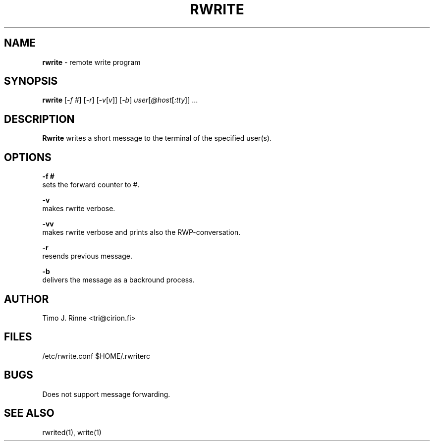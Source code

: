 .\"  -*- nroff -*-
.\"
.\" $RCSfile: rwrite.1,v $
.\" ----------------------------------------------------------------------
.\" Rwrite(1) manual page.
.\" ----------------------------------------------------------------------
.\" Created      : Tue Sep 20 13:14:47 1994 tri
.\" Last modified: Sun Nov 20 02:46:50 1994 tri
.\" ----------------------------------------------------------------------
.\" $Revision: 1.4 $
.\" $State: Exp $
.\" $Date: 1994/12/11 18:41:49 $
.\" $Author: tri $
.\" ----------------------------------------------------------------------
.\" $Log: rwrite.1,v $
.\" Revision 1.4  1994/12/11 18:41:49  tri
.\" Nothing
.\"
.\" Revision 1.3  1994/11/20  00:47:18  tri
.\" Completed autoreply and quotation stuff.
.\" We are almost there now.
.\"
.\" Revision 1.3  1994/11/20  00:47:18  tri
.\" Completed autoreply and quotation stuff.
.\" We are almost there now.
.\"
.\" Revision 1.2  1994/10/06  18:45:34  tri
.\" Added tty to the SYNOPSIS.
.\"
.\" Revision 1.1  1994/09/20  10:21:42  tri
.\" Initial revision
.\"
.\" ----------------------------------------------------------------------
.\" Copyright 1994, Timo Rinne <tri@cirion.fi> and Cirion oy.
.\" 
.\" Address: Cirion oy, PO-BOX 250, 00121 HELSINKI, Finland
.\" 
.\" Even though this code is copyrighted property of the author, it can
.\" still be used for any purpose under following conditions:
.\" 
.\"     1) This copyright notice is not removed.
.\"     2) Source code follows any distribution of the software
.\"        if possible.
.\"     3) Copyright notice above is found in the documentation
.\"        of the distributed software.
.\" 
.\" Any express or implied warranties are disclaimed.  In no event
.\" shall the author be liable for any damages caused (directly or
.\" otherwise) by the use of this software.
.\" ----------------------------------------------------------------------
.\"
.TH RWRITE 1 "Sep 20, 1994"

.SH NAME
.B rwrite
\- remote write program

.SH SYNOPSIS
.B rwrite
[\fI-f #\fP] [\fI-r\fP] [\fI-v\fP[\fIv\fP]]
[\fI-b\fP] \fIuser\fP[\fI@host\fP[\fI:tty\fP]\fI\fP]\fI\fP ...
.br

.SH DESCRIPTION
.B Rwrite
writes a short message to the terminal of the specified user(s).

.SH OPTIONS
.B \-f #
   sets the forward counter to #.
.P
.B \-v
   makes rwrite verbose.
.P
.B \-vv
   makes rwrite verbose and prints also the RWP-conversation.
.P
.B \-r
   resends previous message.
.P
.B \-b
   delivers the message as a backround process.

.SH AUTHOR
Timo J. Rinne <tri@cirion.fi>
.SH FILES
/etc/rwrite.conf
$HOME/.rwriterc
.SH BUGS
Does not support message forwarding.

.SH SEE ALSO
rwrited(1), write(1)
